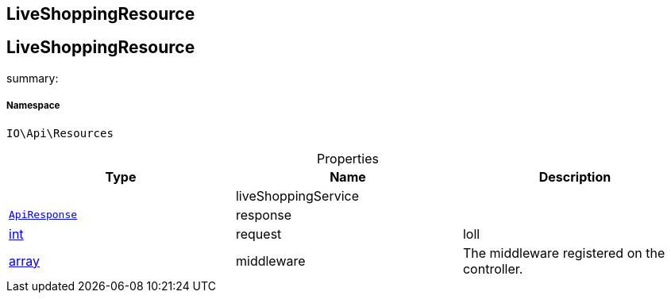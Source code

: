 :table-caption!:
:example-caption!:
:source-highlighter: prettify
:sectids!:

== LiveShoppingResource


[[io__liveshoppingresource]]
== LiveShoppingResource

summary: 




===== Namespace

`IO\Api\Resources`





.Properties
|===
|Type |Name |Description

|
    |liveShoppingService
    |
|        xref:Miscellaneous.adoc#miscellaneous_api_apiresponse[`ApiResponse`]
    |response
    |
|link:http://php.net/int[int^]
    |request
    |loll
|link:http://php.net/array[array^]
    |middleware
    |The middleware registered on the controller.
|===

